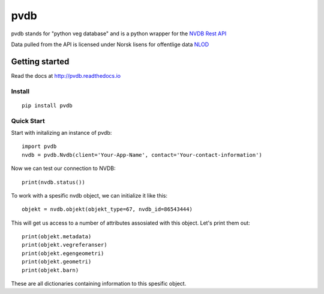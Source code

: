 pvdb
====


pvdb stands for "python veg database" and is a python wrapper for the `NVDB Rest API <https://www.vegvesen.no/nvdb/apidokumentasjon/>`_


Data pulled from the API is licensed under
Norsk lisens for offentlige data `NLOD <http://data.norge.no/nlod/no/1.0>`_

Getting started
---------------

Read the docs at 
http://pvdb.readthedocs.io

Install
^^^^^^^
::

	pip install pvdb

Quick Start
^^^^^^^^^^^

Start with initalizing an instance of pvdb::

    import pvdb
    nvdb = pvdb.Nvdb(client='Your-App-Name', contact='Your-contact-information')

Now we can test our connection to NVDB::

    print(nvdb.status())


To work with a spesific nvdb object, we can initialize it like this::

    objekt = nvdb.objekt(objekt_type=67, nvdb_id=86543444)
    

This will get us access to a number of attributes assosiated with this object. Let's print them out::

    print(objekt.metadata)
    print(objekt.vegreferanser)
    print(objekt.egengeometri)
    print(objekt.geometri)
    print(objekt.barn)

These are all dictionaries containing information to this spesific object.